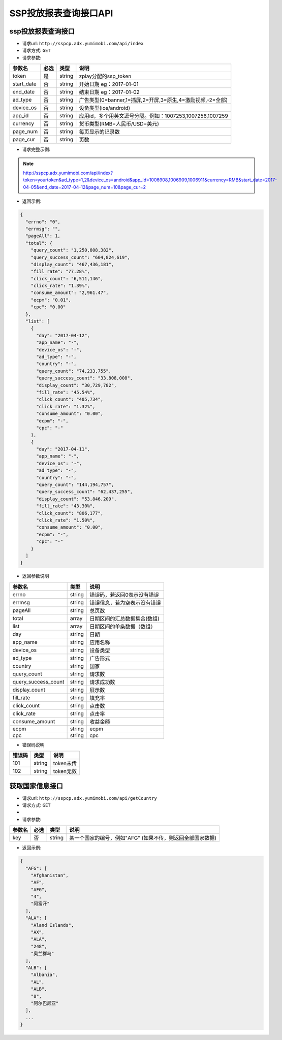 SSP投放报表查询接口API
===========================

ssp投放报表查询接口
----------------------------

* 请求url: ``http://sspcp.adx.yumimobi.com/api/index``

* 请求方式: ``GET`` 

* 请求参数:

+---------------+----------+---------+-------------------------------------------------------------------+
| 参数名        | 必选     | 类型    | 说明                                                              |
+===============+==========+=========+===================================================================+
| token         | 是       | string  | zplay分配的ssp_token                                              |
+---------------+----------+---------+-------------------------------------------------------------------+
| start_date    | 否       | string  | 开始日期 eg：2017-01-01                                           |
+---------------+----------+---------+-------------------------------------------------------------------+
| end_date      | 否       | string  | 结束日期 eg：2017-01-02                                           |
+---------------+----------+---------+-------------------------------------------------------------------+
| ad_type       | 否       | string  | 广告类型(0=banner,1=插屏,2=开屏,3=原生,4=激励视频,-2=全部)        |
+---------------+----------+---------+-------------------------------------------------------------------+
| device_os     | 否       | string  | 设备类型(ios/android)                                             |
+---------------+----------+---------+-------------------------------------------------------------------+
| app_id        | 否       | string  | 应用id，多个用英文逗号分隔。例如：1007253,1007256,1007259         |
+---------------+----------+---------+-------------------------------------------------------------------+
| currency      | 否       | string  | 货币类型(RMB=人民币/USD=美元)                                     |
+---------------+----------+---------+-------------------------------------------------------------------+
| page_num      | 否       | string  | 每页显示的记录数                                                  |
+---------------+----------+---------+-------------------------------------------------------------------+
| page_cur      | 否       | string  | 页数                                                              |
+---------------+----------+---------+-------------------------------------------------------------------+

* 请求完整示例:
.. note:: http://sspcp.adx.yumimobi.com/api/index?token=yourtoken&ad_type=1,2&device_os=android&app_id=1006908,1006909,1006911&currency=RMB&start_date=2017-04-05&end_date=2017-04-12&page_num=10&page_cur=2


* 返回示例:

.. sourcecode:: js

    {
      "errno": "0",
      "errmsg": "",
      "pageAll": 1,
      "total": {
        "query_count": "1,250,808,382",
        "query_success_count": "604,824,619",
        "display_count": "467,436,181",
        "fill_rate": "77.28%",
        "click_count": "6,511,146",
        "click_rate": "1.39%",
        "consume_amount": "2,961.47",
        "ecpm": "0.01",
        "cpc": "0.00"
      },
      "list": [
        {
          "day": "2017-04-12",
          "app_name": "-",
          "device_os": "-",
          "ad_type": "-",
          "country": "-",
          "query_count": "74,233,755",
          "query_success_count": "33,808,008",
          "display_count": "30,729,782",
          "fill_rate": "45.54%",
          "click_count": "405,734",
          "click_rate": "1.32%",
          "consume_amount": "0.00",
          "ecpm": "-",
          "cpc": "-"
        },
        {
          "day": "2017-04-11",
          "app_name": "-",
          "device_os": "-",
          "ad_type": "-",
          "country": "-",
          "query_count": "144,194,757",
          "query_success_count": "62,437,255",
          "display_count": "53,846,209",
          "fill_rate": "43.30%",
          "click_count": "806,177",
          "click_rate": "1.50%",
          "consume_amount": "0.00",
          "ecpm": "-",
          "cpc": "-"
        }
      ]
    }




* 返回参数说明

+------------------------+---------+----------------------------------+
| 参数名                 | 类型    | 说明                             |
+========================+=========+==================================+
| errno                  | string  | 错误码，若返回0表示没有错误      |
+------------------------+---------+----------------------------------+
| errmsg                 | string  | 错误信息，若为空表示没有错误     |
+------------------------+---------+----------------------------------+
| pageAll                | string  | 总页数                           |
+------------------------+---------+----------------------------------+
| total                  | array   | 日期区间的汇总数据集合(数组)     |
+------------------------+---------+----------------------------------+
| list                   | array   | 日期区间的单条数据（数组）       |
+------------------------+---------+----------------------------------+
| day                    | string  | 日期                             |
+------------------------+---------+----------------------------------+
| app_name               | string  | 应用名称                         |
+------------------------+---------+----------------------------------+
| device_os              | string  | 设备类型                         |
+------------------------+---------+----------------------------------+
| ad_type                | string  | 广告形式                         |
+------------------------+---------+----------------------------------+
| country                | string  | 国家                             |
+------------------------+---------+----------------------------------+
| query_count            | string  | 请求数                           |
+------------------------+---------+----------------------------------+
| query_success_count    | string  | 请求成功数                       |
+------------------------+---------+----------------------------------+
| display_count          | string  | 展示数                           |
+------------------------+---------+----------------------------------+
| fill_rate              | string  | 填充率                           |
+------------------------+---------+----------------------------------+
| click_count            | string  | 点击数                           |
+------------------------+---------+----------------------------------+
| click_rate             | string  | 点击率                           |
+------------------------+---------+----------------------------------+
| consume_amount         | string  | 收益金额                         |
+------------------------+---------+----------------------------------+
| ecpm                   | string  | ecpm                             |
+------------------------+---------+----------------------------------+
| cpc                    | string  | cpc                              |
+------------------------+---------+----------------------------------+




* 错误码说明

+------------+------------+-----------------+
| 错误码     | 类型       | 说明            |
+============+============+=================+
| 101        | string     | token未传       |
+------------+------------+-----------------+
| 102        | string     | token无效       |
+------------+------------+-----------------+



获取国家信息接口
----------------------------

* 请求url: ``http://sspcp.adx.yumimobi.com/api/getCountry``

* 请求方式: ``GET`` 
* 
* 请求参数:

+---------------+----------+---------+-------------------------------------------------------------------+
| 参数名        | 必选     | 类型    | 说明                                                              |
+===============+==========+=========+===================================================================+
| key           | 否       | string  | 某一个国家的编号，例如"AFG" (如果不传，则返回全部国家数据)        |
+---------------+----------+---------+-------------------------------------------------------------------+

* 返回示例:

.. sourcecode:: js


    {
      "AFG": [
        "Afghanistan",
        "AF",
        "AFG",
        "4",
        "阿富汗"
      ],
      "ALA": [
        "Aland Islands",
        "AX",
        "ALA",
        "248",
        "奥兰群岛"
      ],
      "ALB": [
        "Albania",
        "AL",
        "ALB",
        "8",
        "阿尔巴尼亚"
      ],
      ...
    }










